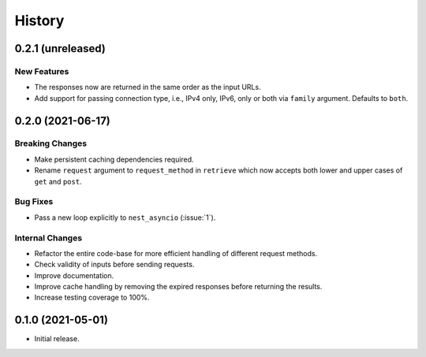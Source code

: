 =======
History
=======

0.2.1 (unreleased)
------------------

New Features
~~~~~~~~~~~~
- The responses now are returned in the same order as the input URLs.
- Add support for passing connection type, i.e., IPv4 only, IPv6, only
  or both via ``family`` argument. Defaults to ``both``.

0.2.0 (2021-06-17)
------------------

Breaking Changes
~~~~~~~~~~~~~~~~
- Make persistent caching dependencies required.
- Rename ``request`` argument to ``request_method`` in ``retrieve`` which now accepts both
  lower and upper cases of ``get`` and ``post``.

Bug Fixes
~~~~~~~~~
- Pass a new loop explicitly to ``nest_asyncio`` (:issue:`1`).

Internal Changes
~~~~~~~~~~~~~~~~
- Refactor the entire code-base for more efficient handling of different request methods.
- Check validity of inputs before sending requests.
- Improve documentation.
- Improve cache handling by removing the expired responses before returning the results.
- Increase testing coverage to 100%.

0.1.0 (2021-05-01)
------------------

- Initial release.
